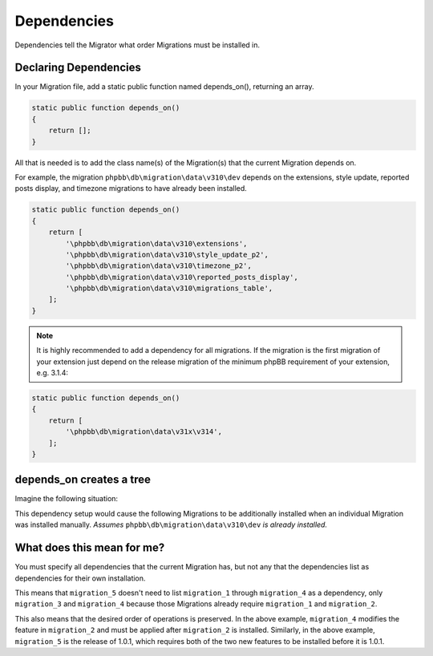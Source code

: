 ============
Dependencies
============

Dependencies tell the Migrator what order Migrations must be installed in.

Declaring Dependencies
======================

In your Migration file, add a static public function named depends_on(),
returning an array.

.. code-block:: php

    static public function depends_on()
    {
        return [];
    }

All that is needed is to add the class name(s) of the Migration(s) that the
current Migration depends on.

For example, the migration ``phpbb\db\migration\data\v310\dev`` depends on the
extensions, style update, reported posts display, and timezone migrations to
have already been installed.

.. code-block:: php

    static public function depends_on()
    {
        return [
            '\phpbb\db\migration\data\v310\extensions',
            '\phpbb\db\migration\data\v310\style_update_p2',
            '\phpbb\db\migration\data\v310\timezone_p2',
            '\phpbb\db\migration\data\v310\reported_posts_display',
            '\phpbb\db\migration\data\v310\migrations_table',
        ];
    }

.. note::

    It is highly recommended to add a dependency for all migrations. If
    the migration is the first migration of your extension just depend on the
    release migration of the minimum phpBB requirement of your extension, e.g.
    3.1.4:

.. code-block:: php

    static public function depends_on()
    {
        return [
            '\phpbb\db\migration\data\v31x\v314',
        ];
    }

depends_on creates a tree
=========================

Imagine the following situation:

.. csv-table::
   :header: "Migration", "Dependencies", "Note"
   :delim: |

   ``migration_1`` | ``phpbb\db\migration\data\\v310\\dev`` | Initial release, 1.0.0, requires phpBB 3.1.0
   ``migration_2`` | ``migration_1`` | New feature for 1.0.1 (during development)
   ``migration_3`` | ``migration_1`` | Another new feature for 1.0.1 (during development)
   ``migration_4`` | ``migration_2`` | Modifying the feature in ``migration_2``
   ``migration_5`` | ``migration_3``, ``migration_4`` | Release 1.0.1

This dependency setup would cause the following Migrations to be additionally
installed when an individual Migration was installed manually. *Assumes*
``phpbb\db\migration\data\v310\dev`` *is already installed.*


.. csv-table::
   :header: "Install", "Migrations that are installed"
   :delim: |

   ``migration_1`` | ``migration_1``
   ``migration_2`` | ``migration_1``, ``migration_2``
   ``migration_3`` | ``migration_1``, ``migration_3``
   ``migration_4`` | ``migration_1``, ``migration_2``, ``migration_4``
   ``migration_5`` | ``migration_1``, ``migration_2``, ``migration_4``, ``migration_3``, ``migration_5``

What does this mean for me?
===========================

You must specify all dependencies that the current Migration has, but not any
that the dependencies list as dependencies for their own installation.

This means that ``migration_5`` doesn't need to list ``migration_1`` through
``migration_4`` as a dependency, only ``migration_3`` and ``migration_4``
because those Migrations already require ``migration_1`` and ``migration_2``.

This also means that the desired order of operations is preserved. In the above
example, ``migration_4`` modifies the feature in ``migration_2`` and must be
applied after ``migration_2`` is installed. Similarly, in the above example,
``migration_5`` is the release of 1.0.1, which requires both of the two new
features to be installed before it is 1.0.1.
